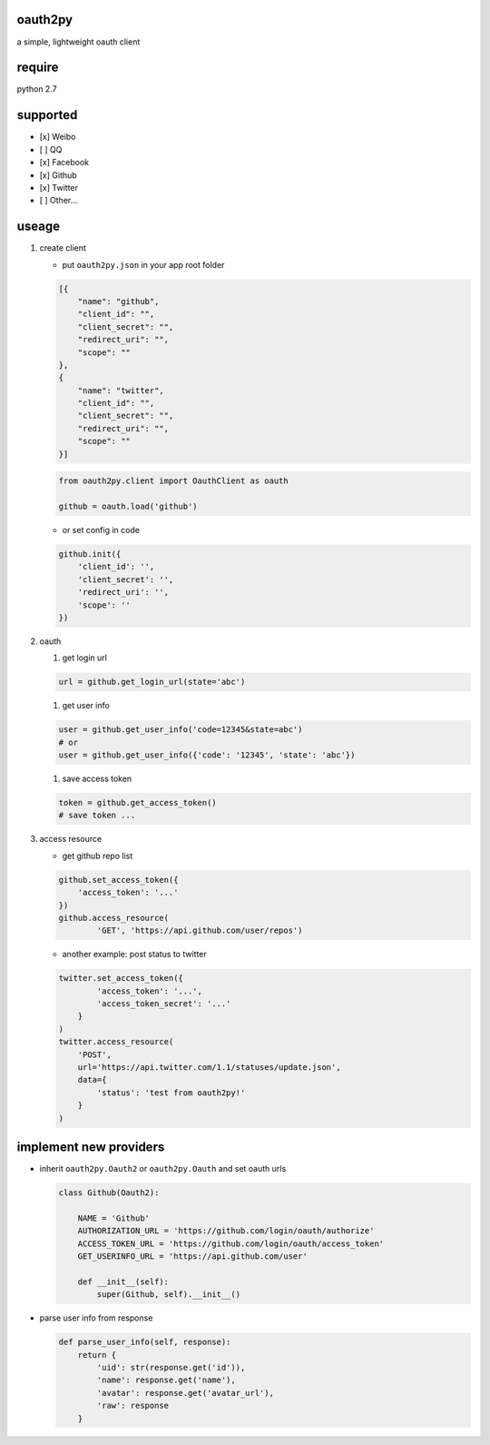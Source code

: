 oauth2py
~~~~~~~~

| |PyPI version|
| |Build Status|

a simple, lightweight oauth client

require
~~~~~~~

python 2.7

supported
~~~~~~~~~

-  [x] Weibo
-  [ ] QQ
-  [x] Facebook
-  [x] Github
-  [x] Twitter
-  [ ] Other…

useage
~~~~~~

#. create client

   -  put ``oauth2py.json`` in your app root folder

   .. code:: json

       [{
           "name": "github",
           "client_id": "",
           "client_secret": "",
           "redirect_uri": "",
           "scope": ""
       },
       {
           "name": "twitter",
           "client_id": "",
           "client_secret": "",
           "redirect_uri": "",
           "scope": ""
       }]

   .. code:: python

       from oauth2py.client import OauthClient as oauth

       github = oauth.load('github')

   -  or set config in code

   .. code:: python

       github.init({
           'client_id': '',
           'client_secret': '',
           'redirect_uri': '',
           'scope': ''
       })

#. oauth

   #. get login url

   .. code:: python

       url = github.get_login_url(state='abc')

   #. get user info

   .. code:: python

       user = github.get_user_info('code=12345&state=abc')
       # or
       user = github.get_user_info({'code': '12345', 'state': 'abc'})

   #. save access token

   .. code:: python

       token = github.get_access_token()
       # save token ...

#. access resource

   -  get github repo list

   .. code:: python

       github.set_access_token({
           'access_token': '...'
       })
       github.access_resource(
               'GET', 'https://api.github.com/user/repos')

   -  another example: post status to twitter

   .. code:: python

       twitter.set_access_token({
               'access_token': '...',
               'access_token_secret': '...'
           }
       )
       twitter.access_resource(
           'POST',
           url='https://api.twitter.com/1.1/statuses/update.json',
           data={
               'status': 'test from oauth2py!'
           }
       )

implement new providers
~~~~~~~~~~~~~~~~~~~~~~~

-  inherit ``oauth2py.Oauth2`` or ``oauth2py.Oauth`` and set oauth urls

   .. code:: python

       class Github(Oauth2):

           NAME = 'Github'
           AUTHORIZATION_URL = 'https://github.com/login/oauth/authorize'
           ACCESS_TOKEN_URL = 'https://github.com/login/oauth/access_token'
           GET_USERINFO_URL = 'https://api.github.com/user'

           def __init__(self):
               super(Github, self).__init__()

-  parse user info from response

   .. code:: python

       def parse_user_info(self, response):
           return {
               'uid': str(response.get('id')),
               'name': response.get('name'),
               'avatar': response.get('avatar_url'),
               'raw': response
           }

.. |PyPI version| image:: https://img.shields.io/pypi/v/oauth2py.svg?style=flat
   :target: https://pypi.python.org/pypi/oauth2py
.. |Build Status| image:: https://img.shields.io/travis/shadowsocks/shadowsocks/master.svg?style=flat
   :target: https://travis-ci.org/caoyue/oauth2py